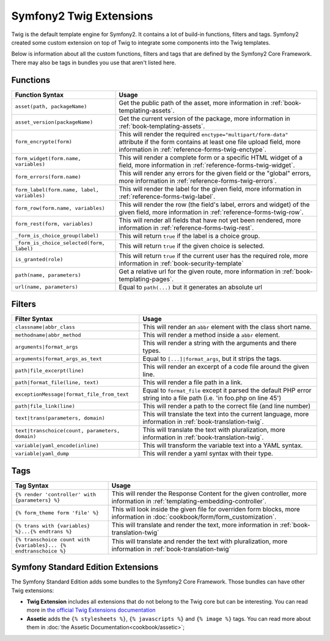 .. index::
    single: Symfony2 Twig extensions

Symfony2 Twig Extensions
========================

Twig is the default template engine for Symfony2. It contains a lot of build-in
functions, filters and tags. Symfony2 created some custom extension on top 
of Twig to integrate some components into the Twig templates.

Below is information about all the custom functions, filters and tags
that are defined by the Symfony2 Core Framework. There may also be tags
in bundles you use that aren't listed here.

Functions
---------

+---------------------------------------------+---------------------------------------------------------------------------+
| Function Syntax                             | Usage                                                                     |
+=============================================+===========================================================================+
| ``asset(path, packageName)``                | Get the public path of the asset, more information in                     |
|                                             | :ref:`book-templating-assets`.                                            |
+---------------------------------------------+---------------------------------------------------------------------------+
| ``asset_version(packageName)``              | Get the current version of the package, more information in               |
|                                             | :ref:`book-templating-assets`.                                            |
+---------------------------------------------+---------------------------------------------------------------------------+
| ``form_encrypte(form)``                     | This will render the required ``enctype="multipart/form-data"`` attribute |
|                                             | if the form contains at least one file upload field, more information in  |
|                                             | :ref:`reference-forms-twig-enctype`.                                      |
+---------------------------------------------+---------------------------------------------------------------------------+
| ``form_widget(form.name, variables)``       | This will render a complete form or a specific HTML widget of a field,    |
|                                             | more information in :ref:`reference-forms-twig-widget`.                   |
+---------------------------------------------+---------------------------------------------------------------------------+
| ``form_errors(form.name)``                  | This will render any errors for the given field or the "global" errors,   |
|                                             | more information in :ref:`reference-forms-twig-errors`.                   |
+---------------------------------------------+---------------------------------------------------------------------------+
| ``form_label(form.name, label, variables)`` | This will render the label for the given field, more information in       |
|                                             | :ref:`reference-forms-twig-label`.                                        |
+---------------------------------------------+---------------------------------------------------------------------------+
| ``form_row(form.name, variables)``          | This will render the row (the field's label, errors and widget) of the    |
|                                             | given field, more information in :ref:`reference-forms-twig-row`.         |
+---------------------------------------------+---------------------------------------------------------------------------+
| ``form_rest(form, variables)``              | This will render all fields that have not yet been rendered, more         |
|                                             | information in :ref:`reference-forms-twig-rest`.                          |
+---------------------------------------------+---------------------------------------------------------------------------+
| ``_form_is_choice_group(label)``            | This will return ``true`` if the label is a choice group.                 |
+---------------------------------------------+---------------------------------------------------------------------------+
| ``_form_is_choice_selected(form, label)``   | This will return ``true`` if the given choice is selected.                |
+---------------------------------------------+---------------------------------------------------------------------------+
| ``is_granted(role)``                        | This will return ``true`` if the current user has the required role, more |
|                                             | information in :ref:`book-security-template`                              |
+---------------------------------------------+---------------------------------------------------------------------------+
| ``path(name, parameters)``                  | Get a relative url for the given route, more information in               |
|                                             | :ref:`book-templating-pages`.                                             |
+---------------------------------------------+---------------------------------------------------------------------------+
| ``url(name, parameters)``                   | Equal to ``path(...)`` but it generates an absolute url                   |
+---------------------------------------------+---------------------------------------------------------------------------+

Filters
-------

+-------------------------------------------------+-------------------------------------------------------------------+
| Filter Syntax                                   | Usage                                                             |
+=================================================+===================================================================+
| ``classname|abbr_class``                        | This will render an ``abbr`` element with the class short name.   |
+-------------------------------------------------+-------------------------------------------------------------------+
| ``methodname|abbr_method``                      | This will render a method inside a ``abbr`` element.              |
+-------------------------------------------------+-------------------------------------------------------------------+
| ``arguments|format_args``                       | This will render a string with the arguments and there types.     |
+-------------------------------------------------+-------------------------------------------------------------------+
| ``arguments|format_args_as_text``               | Equal to ``[...]|format_args``, but it strips the tags.           |
+-------------------------------------------------+-------------------------------------------------------------------+
| ``path|file_excerpt(line)``                     | This will render an excerpt of a code file around the given line. |
+-------------------------------------------------+-------------------------------------------------------------------+
| ``path|format_file(line, text)``                | This will render a file path in a link.                           |
+-------------------------------------------------+-------------------------------------------------------------------+
| ``exceptionMessage|format_file_from_text``      | Equal to ``format_file`` except it parsed the default PHP error   |
|                                                 | string into a file path (i.e. 'in foo.php on line 45')            |
+-------------------------------------------------+-------------------------------------------------------------------+
| ``path|file_link(line)``                        | This will render a path to the correct file (and line number)     |
+-------------------------------------------------+-------------------------------------------------------------------+
| ``text|trans(parameters, domain)``              | This will translate the text into the current language, more      |
|                                                 | information in :ref:`book-translation-twig`.                      |
+-------------------------------------------------+-------------------------------------------------------------------+
| ``text|transchoice(count, parameters, domain)`` | This will translate the text with pluralization, more information |
|                                                 | in :ref:`book-translation-twig`.                                  |
+-------------------------------------------------+-------------------------------------------------------------------+
| ``variable|yaml_encode(inline)``                | This will transform the variable text into a YAML syntax.         |
+-------------------------------------------------+-------------------------------------------------------------------+
| ``variable|yaml_dump``                          | This will render a yaml syntax with their type.                   |
+-------------------------------------------------+-------------------------------------------------------------------+

Tags
----

+---------------------------------------------------+-------------------------------------------------------------------+
| Tag Syntax                                        | Usage                                                             |
+===================================================+===================================================================+
| ``{% render 'controller' with {parameters} %}``   | This will render the Response Content for the given controller,   |
|                                                   | more information in :ref:`templating-embedding-controller`.       |
+---------------------------------------------------+-------------------------------------------------------------------+
| ``{% form_theme form 'file' %}``                  | This will look inside the given file for overriden form blocks,   |
|                                                   | more information in :doc:`cookbook/form/form_customization`.      |
+---------------------------------------------------+-------------------------------------------------------------------+
| ``{% trans with {variables} %}...{% endtrans %}`` | This will translate and render the text, more information in      |
|                                                   | :ref:`book-translation-twig`                                      |
+---------------------------------------------------+-------------------------------------------------------------------+
| ``{% transchoice count with {variables}...        | This will translate and render the text with pluralization, more  |
| {% endtranschoice %}``                            | information in :ref:`book-translation-twig`                       |
+---------------------------------------------------+-------------------------------------------------------------------+

Symfony Standard Edition Extensions
-----------------------------------

The Symfony Standard Edition adds some bundles to the Symfony2 Core Framework.
Those bundles can have other Twig extensions:

* **Twig Extension** includes all extensions that do not belong to the
  Twig core but can be interesting. You can read more in 
  `the official Twig Extensions documentation`_
* **Assetic** adds the ``{% stylesheets %}``, ``{% javascripts %}`` and 
  ``{% image %}`` tags. You can read more about them in 
  :doc:`the Assetic Documentation<cookbook/assetic>`;

.. _`the official Twig Extensions documentation`: http://twig.sensiolabs.org/doc/extensions/index.html

